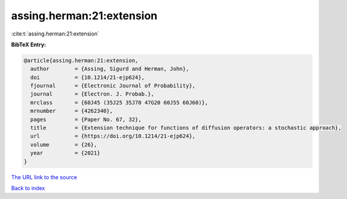 assing.herman:21:extension
==========================

:cite:t:`assing.herman:21:extension`

**BibTeX Entry:**

.. code-block:: bibtex

   @article{assing.herman:21:extension,
     author        = {Assing, Sigurd and Herman, John},
     doi           = {10.1214/21-ejp624},
     fjournal      = {Electronic Journal of Probability},
     journal       = {Electron. J. Probab.},
     mrclass       = {60J45 (35J25 35J70 47G20 60J55 60J60)},
     mrnumber      = {4262340},
     pages         = {Paper No. 67, 32},
     title         = {Extension technique for functions of diffusion operators: a stochastic approach},
     url           = {https://doi.org/10.1214/21-ejp624},
     volume        = {26},
     year          = {2021}
   }

`The URL link to the source <https://doi.org/10.1214/21-ejp624>`__


`Back to index <../By-Cite-Keys.html>`__
